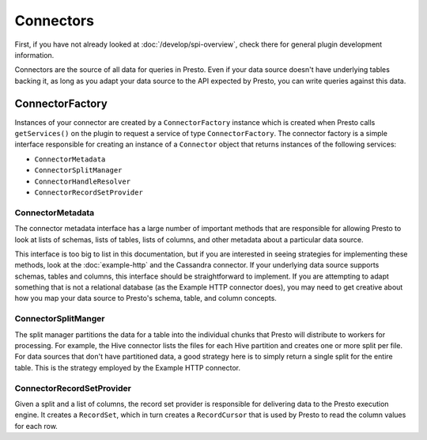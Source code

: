 ==========
Connectors
==========

First, if you have not already looked at :doc:`/develop/spi-overview`, check there for
general plugin development information.

Connectors are the source of all data for queries in Presto. Even if
your data source doesn't have underlying tables backing it, as long as
you adapt your data source to the API expected by Presto, you can write
queries against this data.

ConnectorFactory
----------------

Instances of your connector are created by a ``ConnectorFactory``
instance which is created when Presto calls ``getServices()`` on the
plugin to request a service of type ``ConnectorFactory``.
The connector factory is a simple interface responsible for creating an
instance of a ``Connector`` object that returns instances of the
following services:

* ``ConnectorMetadata``
* ``ConnectorSplitManager``
* ``ConnectorHandleResolver``
* ``ConnectorRecordSetProvider``

ConnectorMetadata
^^^^^^^^^^^^^^^^^

The connector metadata interface has a large number of important
methods that are responsible for allowing Presto to look at lists of
schemas, lists of tables, lists of columns, and other metadata about a
particular data source.

This interface is too big to list in this documentation, but if you
are interested in seeing strategies for implementing these methods,
look at the :doc:`example-http` and the Cassandra connector. If
your underlying data source supports schemas, tables and columns, this
interface should be straightforward to implement. If you are attempting
to adapt something that is not a relational database (as the Example HTTP
connector does), you may need to get creative about how you map your
data source to Presto's schema, table, and column concepts.

ConnectorSplitManger
^^^^^^^^^^^^^^^^^^^^

The split manager partitions the data for a table into the individual
chunks that Presto will distribute to workers for processing.
For example, the Hive connector lists the files for each Hive
partition and creates one or more split per file.
For data sources that don't have partitioned data, a good strategy
here is to simply return a single split for the entire table. This
is the strategy employed by the Example HTTP connector.

ConnectorRecordSetProvider
^^^^^^^^^^^^^^^^^^^^^^^^^^

Given a split and a list of columns, the record set provider is
responsible for delivering data to the Presto execution engine.
It creates a ``RecordSet``, which in turn creates a ``RecordCursor``
that is used by Presto to read the column values for each row.